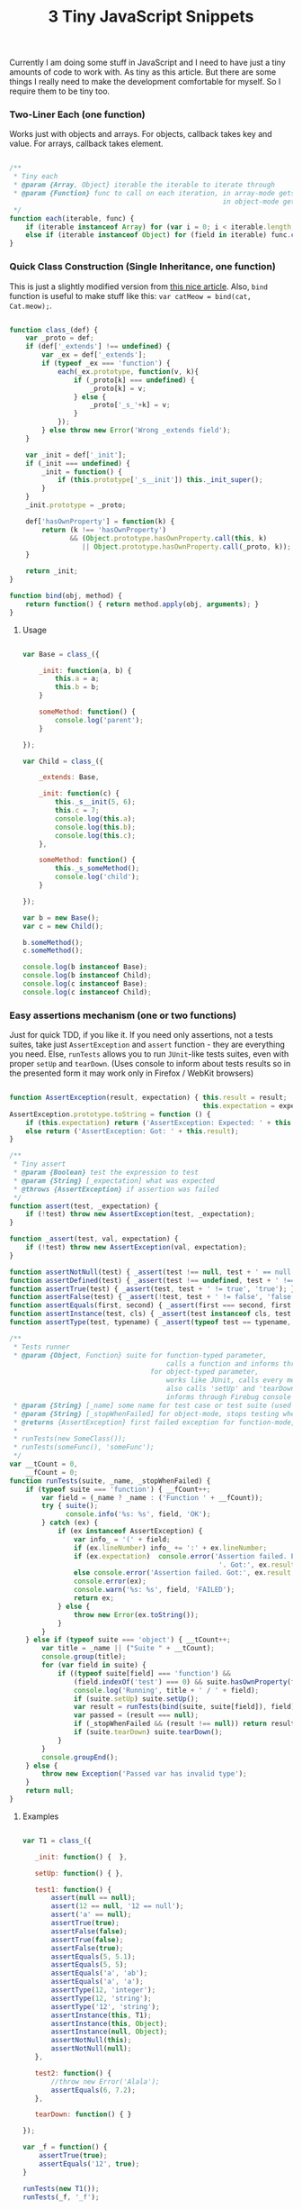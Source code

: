 #+title: 3 Tiny JavaScript Snippets
#+datetime: 03 Feb 2011 11:55
#+tags: javascript
#+hugo_section: blog-en

Currently I am doing some stuff in JavaScript and I need to have just a
tiny amounts of code to work with. As tiny as this article. But there
are some things I really need to make the development comfortable for
myself. So I require them to be tiny too.

*** Two-Liner Each (one function)
:PROPERTIES:
:CUSTOM_ID: two-liner-each-one-function
:END:
Works just with objects and arrays. For objects, callback takes key and
value. For arrays, callback takes element.

#+begin_src javascript

/**
 ,* Tiny each
 ,* @param {Array, Object} iterable the iterable to iterate through
 ,* @param {Function} func to call on each iteration, in array-mode gets an element (func(elem)),
                                                     in object-mode gets a key and value (func(v, k))
 ,*/
function each(iterable, func) {
    if (iterable instanceof Array) for (var i = 0; i < iterable.length; i++) func.call(iterable, iterable[i]);
    else if (iterable instanceof Object) for (field in iterable) func.call(iterable, iterable[field], field);
}
#+end_src

*** Quick Class Construction (Single Inheritance, one function)
:PROPERTIES:
:CUSTOM_ID: quick-class-construction-single-inheritance-one-function
:END:
This is just a slightly modified version from
[[http://www.willmcgugan.com/blog/tech/2009/12/5/javascript-snippets/][this
nice article]]. Also, =bind= function is useful to make stuff like this:
=var catMeow = bind(cat, Cat.meow);=.

#+begin_src javascript

function class_(def) {
    var _proto = def;
    if (def['_extends'] !== undefined) {
        var _ex = def['_extends'];
        if (typeof _ex === 'function') {
            each(_ex.prototype, function(v, k){
                if (_proto[k] === undefined) {
                    _proto[k] = v;
                } else {
                    _proto['_s_'+k] = v;
                }
            });
        } else throw new Error('Wrong _extends field');
    }

    var _init = def['_init'];
    if (_init === undefined) {
        _init = function() {
            if (this.prototype['_s__init']) this._init_super();
        }
    }
    _init.prototype = _proto;

    def['hasOwnProperty'] = function(k) {
        return (k !== 'hasOwnProperty')
               && (Object.prototype.hasOwnProperty.call(this, k)
                  || Object.prototype.hasOwnProperty.call(_proto, k));
    }

    return _init;
}

function bind(obj, method) {
    return function() { return method.apply(obj, arguments); }
}
#+end_src

**** Usage
:PROPERTIES:
:CUSTOM_ID: usage
:END:
#+begin_src javascript

var Base = class_({

    _init: function(a, b) {
        this.a = a;
        this.b = b;
    }

    someMethod: function() {
        console.log('parent');
    }

});

var Child = class_({

    _extends: Base,

    _init: function(c) {
        this._s__init(5, 6);
        this.c = 7;
        console.log(this.a);
        console.log(this.b);
        console.log(this.c);
    },

    someMethod: function() {
        this._s_someMethod();
        console.log('child');
    }

});

var b = new Base();
var c = new Child();

b.someMethod();
c.someMethod();

console.log(b instanceof Base);
console.log(b instanceof Child);
console.log(c instanceof Base);
console.log(c instanceof Child);
#+end_src

*** Easy assertions mechanism (one or two functions)
:PROPERTIES:
:CUSTOM_ID: easy-assertions-mechanism-one-or-two-functions
:END:
Just for quick TDD, if you like it. If you need only assertions, not a
tests suites, take just =AssertException= and =assert= function - they
are everything you need. Else, =runTests= allows you to run =JUnit=-like
tests suites, even with proper =setUp= and =tearDown=. (Uses console to
inform about tests results so in the presented form it may work only in
Firefox / WebKit browsers)

#+begin_src javascript

function AssertException(result, expectation) { this.result = result;
                                                this.expectation = expectation; }
AssertException.prototype.toString = function () {
    if (this.expectation) return ('AssertException: Expected: ' + this.expectation + ' Got: ' + this.result);
    else return ('AssertException: Got: ' + this.result);
}

/**
 ,* Tiny assert
 ,* @param {Boolean} test the expression to test
 ,* @param {String} [_expectation] what was expected
 ,* @throws {AssertException} if assertion was failed
 ,*/
function assert(test, _expectation) {
    if (!test) throw new AssertException(test, _expectation);
}

function _assert(test, val, expectation) {
    if (!test) throw new AssertException(val, expectation);
}

function assertNotNull(test) { _assert(test !== null, test + ' == null', 'not null'); }
function assertDefined(test) { _assert(test !== undefined, test + ' !== undefined', 'defined'); }
function assertTrue(test) { _assert(test, test + ' != true', 'true'); }
function assertFalse(test) { _assert(!test, test + ' != false', 'false'); }
function assertEquals(first, second) { _assert(first === second, first + ' != ' + second, second + ' == ' + second); }
function assertInstance(test, cls) { _assert(test instanceof cls, test + ' not instance of ' + cls, test + ' instance of ' + cls); }
function assertType(test, typename) { _assert(typeof test == typename, test + ' is not of type ' + typename, test + ' has type ' + typename); }

/**
 ,* Tests runner
 ,* @param {Object, Function} suite for function-typed parameter,
                                       calls a function and informs through Firebug console about assertions
                                   for object-typed parameter,
                                       works like JUnit, calls every method which name starts with 'test...'
                                       also calls 'setUp' and 'tearDown' in the proper moments
                                       informs through Firebug console about assertions and passed/failed methods
 ,* @param {String} [_name] some name for test case or test suite (used only in logs to help you determine what failed)
 ,* @param {String} [_stopWhenFailed] for object-mode, stops testing when first assertion is failed in some method
 ,* @returns {AssertException} first failed exception for function-mode, nothing for object-mode
 ,*
 ,* runTests(new SomeClass());
 ,* runTests(someFunc(), 'someFunc');
 ,*/
var __tCount = 0,
    __fCount = 0;
function runTests(suite, _name, _stopWhenFailed) {
    if (typeof suite === 'function') { __fCount++;
        var field = (_name ? _name : ('Function ' + __fCount));
        try { suite();
              console.info('%s: %s', field, 'OK');
        } catch (ex) {
            if (ex instanceof AssertException) {
                var info_ = '(' + field;
                if (ex.lineNumber) info_ += ':' + ex.lineNumber;
                if (ex.expectation)  console.error('Assertion failed. Expected:', ex.expectation,
                                                    '. Got:', ex.result, info_ + ')');
                else console.error('Assertion failed. Got:', ex.result, info_ + ')');
                console.error(ex);
                console.warn('%s: %s', field, 'FAILED');
                return ex;
            } else {
                throw new Error(ex.toString());
            }
        }
    } else if (typeof suite === 'object') { __tCount++;
        var title = _name || ("Suite " + __tCount);
        console.group(title);
        for (var field in suite) {
            if ((typeof suite[field] === 'function') &&
                (field.indexOf('test') === 0) && suite.hasOwnProperty(field)) {
                console.log('Running', title + ' / ' + field);
                if (suite.setUp) suite.setUp();
                var result = runTests(bind(suite, suite[field]), field);
                var passed = (result === null);
                if (_stopWhenFailed && (result !== null)) return result;
                if (suite.tearDown) suite.tearDown();
            }
        }
        console.groupEnd();
    } else {
        throw new Exception('Passed var has invalid type');
    }
    return null;
}
#+end_src

**** Examples
:PROPERTIES:
:CUSTOM_ID: examples
:END:
#+begin_src javascript

var T1 = class_({

   _init: function() {  },

   setUp: function() { },

   test1: function() {
       assert(null == null);
       assert(12 == null, '12 == null');
       assert('a' == null);
       assertTrue(true);
       assertFalse(false);
       assertTrue(false);
       assertFalse(true);
       assertEquals(5, 5.1);
       assertEquals(5, 5);
       assertEquals('a', 'ab');
       assertEquals('a', 'a');
       assertType(12, 'integer');
       assertType(12, 'string');
       assertType('12', 'string');
       assertInstance(this, T1);
       assertInstance(this, Object);
       assertInstance(null, Object);
       assertNotNull(this);
       assertNotNull(null);
   },

   test2: function() {
       //throw new Error('Alala');
       assertEquals(6, 7.2);
   },

   tearDown: function() { }

});

var _f = function() {
    assertTrue(true);
    assertEquals('12', true);
}

runTests(new T1());
runTests(_f, '_f');

new T1().test1();

_f();
#+end_src

*** Snippets tests
:PROPERTIES:
:CUSTOM_ID: snippets-tests
:END:
Using TDD-snippet, I wrote a general Test Suite for all of three
snippets to demonstrate their interaction.

[[http://paste.pocoo.org/show/344963/][Test Suite]] |
[[http://pastie.org/pastes/1585157][All snippets]]
